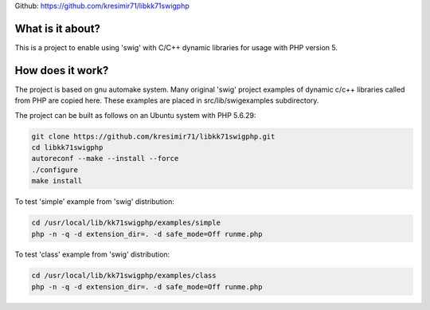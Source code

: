
Github: https://github.com/kresimir71/libkk71swigphp

What is it about?
*************************

This is a project to enable using 'swig' with C/C++ dynamic libraries for usage with PHP version 5.

How does it work?
*********************************

The project is based on gnu automake system. Many original 'swig' project examples of dynamic c/c++ libraries called from PHP are copied here. These examples are placed in src/lib/swigexamples subdirectory.

The project can be built as follows on an Ubuntu system with PHP 5.6.29:

.. code-block:: guess

 git clone https://github.com/kresimir71/libkk71swigphp.git
 cd libkk71swigphp
 autoreconf --make --install --force
 ./configure
 make install

To test 'simple' example from 'swig' distribution:

.. code-block:: guess

 cd /usr/local/lib/kk71swigphp/examples/simple
 php -n -q -d extension_dir=. -d safe_mode=Off runme.php

To test 'class' example from 'swig' distribution:

.. code-block:: guess

 cd /usr/local/lib/kk71swigphp/examples/class
 php -n -q -d extension_dir=. -d safe_mode=Off runme.php

.. API
.. ********************************

.. Tutorial
.. *******************

